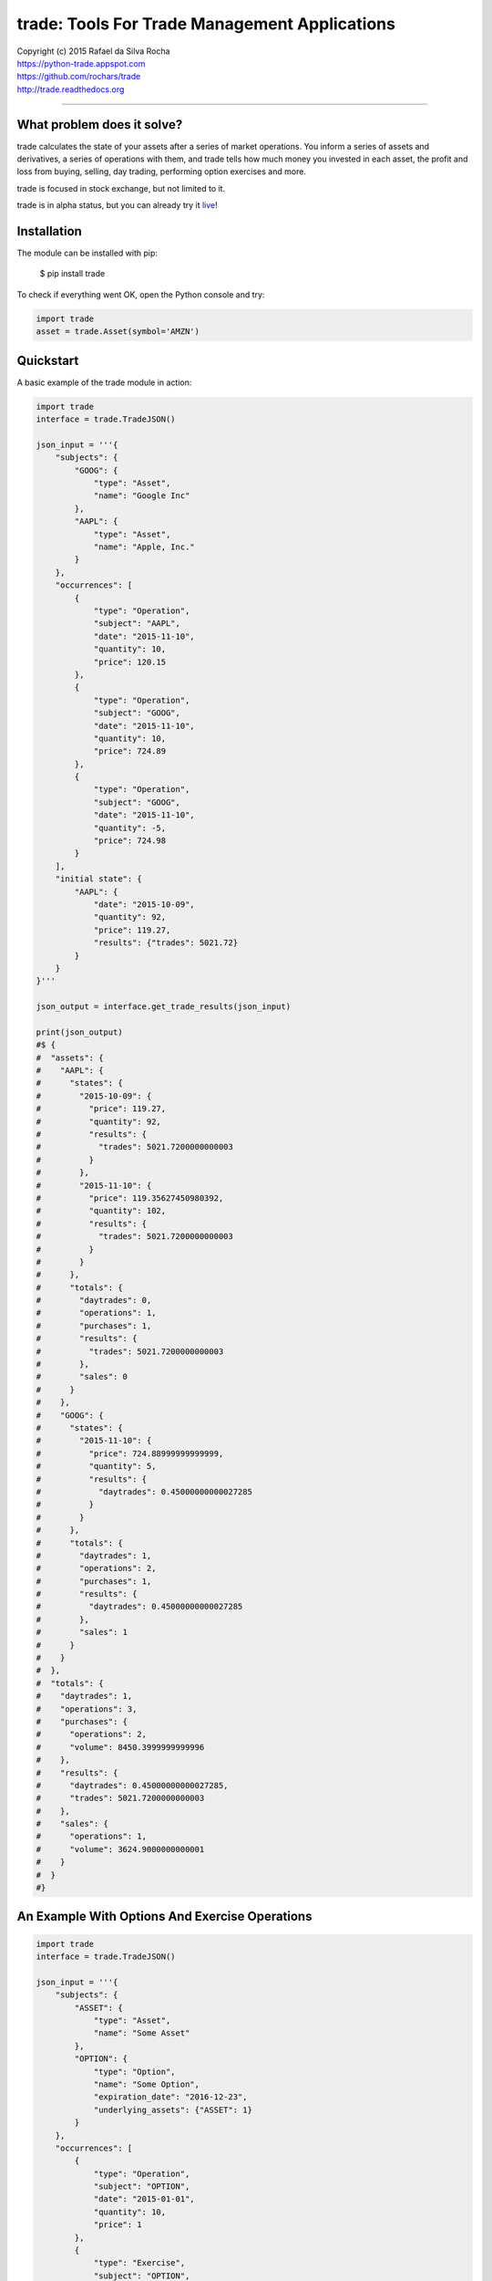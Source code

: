 trade: Tools For Trade Management Applications
==============================================

| Copyright (c) 2015 Rafael da Silva Rocha
| https://python-trade.appspot.com
| https://github.com/rochars/trade
| http://trade.readthedocs.org

--------------

|Build| |Windows Build| |Coverage Status| |Code Climate| |Python Versions| |Live Demo|


What problem does it solve?
---------------------------
trade calculates the state of your assets after a series of market operations.
You inform a series of assets and derivatives, a series of operations with them,
and trade tells how much money you invested in each asset, the profit and loss
from buying, selling, day trading, performing option exercises and more.

trade is focused in stock exchange, but not limited to it.

trade is in alpha status, but you can already try it `live`_!


Installation
------------

The module can be installed with pip:

    $ pip install trade

To check if everything went OK, open the Python console and try:

.. code:: python

    import trade
    asset = trade.Asset(symbol='AMZN')


Quickstart
----------

A basic example of the trade module in action:

.. code:: python

    import trade
    interface = trade.TradeJSON()

    json_input = '''{
        "subjects": {
            "GOOG": {
                "type": "Asset",
                "name": "Google Inc"
            },
            "AAPL": {
                "type": "Asset",
                "name": "Apple, Inc."
            }
        },
        "occurrences": [
            {
                "type": "Operation",
                "subject": "AAPL",
                "date": "2015-11-10",
                "quantity": 10,
                "price": 120.15
            },
            {
                "type": "Operation",
                "subject": "GOOG",
                "date": "2015-11-10",
                "quantity": 10,
                "price": 724.89
            },
            {
                "type": "Operation",
                "subject": "GOOG",
                "date": "2015-11-10",
                "quantity": -5,
                "price": 724.98
            }
        ],
        "initial state": {
            "AAPL": {
                "date": "2015-10-09",
                "quantity": 92,
                "price": 119.27,
                "results": {"trades": 5021.72}
            }
        }
    }'''

    json_output = interface.get_trade_results(json_input)

    print(json_output)
    #$ {
    #  "assets": {
    #    "AAPL": {
    #      "states": {
    #        "2015-10-09": {
    #          "price": 119.27,
    #          "quantity": 92,
    #          "results": {
    #            "trades": 5021.7200000000003
    #          }
    #        },
    #        "2015-11-10": {
    #          "price": 119.35627450980392,
    #          "quantity": 102,
    #          "results": {
    #            "trades": 5021.7200000000003
    #          }
    #        }
    #      },
    #      "totals": {
    #        "daytrades": 0,
    #        "operations": 1,
    #        "purchases": 1,
    #        "results": {
    #          "trades": 5021.7200000000003
    #        },
    #        "sales": 0
    #      }
    #    },
    #    "GOOG": {
    #      "states": {
    #        "2015-11-10": {
    #          "price": 724.88999999999999,
    #          "quantity": 5,
    #          "results": {
    #            "daytrades": 0.45000000000027285
    #          }
    #        }
    #      },
    #      "totals": {
    #        "daytrades": 1,
    #        "operations": 2,
    #        "purchases": 1,
    #        "results": {
    #          "daytrades": 0.45000000000027285
    #        },
    #        "sales": 1
    #      }
    #    }
    #  },
    #  "totals": {
    #    "daytrades": 1,
    #    "operations": 3,
    #    "purchases": {
    #      "operations": 2,
    #      "volume": 8450.3999999999996
    #    },
    #    "results": {
    #      "daytrades": 0.45000000000027285,
    #      "trades": 5021.7200000000003
    #    },
    #    "sales": {
    #      "operations": 1,
    #      "volume": 3624.9000000000001
    #    }
    #  }
    #}


An Example With Options And Exercise Operations
-----------------------------------------------

.. code:: python

    import trade
    interface = trade.TradeJSON()

    json_input = '''{
        "subjects": {
            "ASSET": {
                "type": "Asset",
                "name": "Some Asset"
            },
            "OPTION": {
                "type": "Option",
                "name": "Some Option",
                "expiration_date": "2016-12-23",
                "underlying_assets": {"ASSET": 1}
            }
        },
        "occurrences": [
            {
                "type": "Operation",
                "subject": "OPTION",
                "date": "2015-01-01",
                "quantity": 10,
                "price": 1
            },
            {
                "type": "Exercise",
                "subject": "OPTION",
                "date": "2015-01-03",
                "quantity": 10,
                "price": 4
            }
        ],
        "initial state": {}
    }'''

    json_output = interface.get_trade_results(json_input)

    print(json_output)
    #$ {
    #    "totals": {
    #        "sales": {
    #            "volume": 0,
    #            "operations": 0
    #        },
    #        "purchases": {
    #            "volume": 50,
    #            "operations": 2
    #        },
    #        "operations": 2,
    #        "daytrades": 0,
    #        "results": {}
    #    },
    #    "assets": {
    #        "OPTION": {
    #            "totals": {
    #                "sales": 0,
    #                "purchases": 2,
    #                "operations": 2,
    #                "daytrades": 0,
    #                "results": {}
    #            },
    #            "states": {
    #                "2015-01-01": {
    #                    "quantity": 10,
    #                    "price": 1.0,
    #                    "results": {}
    #                },
    #                "2015-01-03": {
    #                    "quantity": 0,
    #                    "price": 0,
    #                    "results": {}
    #                }
    #            }
    #        },
    #        "ASSET": {
    #            "totals": {
    #                "sales": 0,
    #                "purchases": 0,
    #                "operations": 0,
    #                "daytrades": 0,
    #                "results": {}
    #            },
    #            "states": {
    #                "2015-01-03": {
    #                    "quantity": 10,
    #                    "price": 5, # 4 + 1 (exercise price + premium)
    #                    "results": {}
    #                }
    #            }
    #        }
    #    }
    #}


Compatibility
-------------

trade is compatible with Python 2.7, 3.3, 3.4 and 3.5.


Version
-------

The current version is 0.2.8 alpha.


License
-------

Copyright (c) 2015 Rafael da Silva Rocha

Permission is hereby granted, free of charge, to any person obtaining a
copy of this software and associated documentation files (the
“Software”), to deal in the Software without restriction, including
without limitation the rights to use, copy, modify, merge, publish,
distribute, sublicense, and/or sell copies of the Software, and to
permit persons to whom the Software is furnished to do so, subject to
the following conditions:

The above copyright notice and this permission notice shall be included
in all copies or substantial portions of the Software.

THE SOFTWARE IS PROVIDED “AS IS”, WITHOUT WARRANTY OF ANY KIND, EXPRESS
OR IMPLIED, INCLUDING BUT NOT LIMITED TO THE WARRANTIES OF
MERCHANTABILITY, FITNESS FOR A PARTICULAR PURPOSE AND NONINFRINGEMENT.
IN NO EVENT SHALL THE AUTHORS OR COPYRIGHT HOLDERS BE LIABLE FOR ANY
CLAIM, DAMAGES OR OTHER LIABILITY, WHETHER IN AN ACTION OF CONTRACT,
TORT OR OTHERWISE, ARISING FROM, OUT OF OR IN CONNECTION WITH THE
SOFTWARE OR THE USE OR OTHER DEALINGS IN THE SOFTWARE.


.. _documentation: http://trade.readthedocs.org
.. _accumulator: https://github.com/rochars/accumulator
.. _live: https://python-trade.appspot.com
.. |Build| image:: https://img.shields.io/travis/rochars/trade.svg?label=unix%20build
   :target: https://travis-ci.org/rochars/trade
.. |Windows Build| image:: https://img.shields.io/appveyor/ci/rochars/trade.svg?label=windows%20build
   :target: https://ci.appveyor.com/project/rochars/trade
.. |Coverage Status| image:: https://coveralls.io/repos/rochars/trade/badge.svg?branch=master&service=github
   :target: https://coveralls.io/github/rochars/trade?branch=master
.. |Code Climate| image:: https://codeclimate.com/github/rochars/trade/badges/gpa.png
   :target: https://codeclimate.com/github/rochars/trade
.. |Python Versions| image:: https://img.shields.io/pypi/pyversions/trade.png
   :target: https://pypi.python.org/pypi/trade/
.. |Live Demo| image:: https://img.shields.io/badge/try-live%20demo-blue.png
   :target: https://python-trade.appspot.com/
.. |Downloads| image:: https://img.shields.io/pypi/dm/trade.png
   :target: https://pypi.python.org/pypi/trade/
.. |Documentation| image:: https://readthedocs.org/projects/trade/badge/
   :target: http://trade.readthedocs.org/en/latest/
.. |License| image:: https://img.shields.io/pypi/l/trade.png
   :target: https://opensource.org/licenses/MIT
.. |Codacy| image:: https://img.shields.io/codacy/56eea28216b74e5eabb1a7ec858e9a6e.svg
   :target: https://www.codacy.com/app/rocha-rafaelsilva/trade/dashboard
.. |Requirements| image:: https://requires.io/github/rochars/trade/requirements.svg?branch=master
   :target: https://requires.io/github/rochars/trade/requirements/?branch=master)
